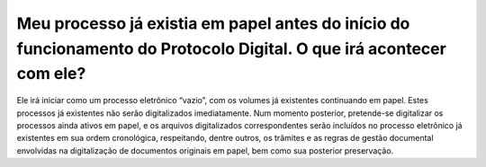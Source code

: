 Meu processo já existia em papel antes do início do funcionamento do Protocolo Digital. O que irá acontecer com ele?
====================================================================================================================

Ele irá iniciar como um processo eletrônico “vazio”, com os volumes já existentes continuando em papel. Estes processos já existentes não serão digitalizados imediatamente. Num momento posterior, pretende-se digitalizar os processos ainda ativos em papel, e os arquivos digitalizados correspondentes serão incluídos no processo eletrônico já existentes em sua ordem cronológica, respeitando, dentre outros, os trâmites e as regras de gestão documental envolvidas na digitalização de documentos originais em papel, bem como sua posterior preservação.
